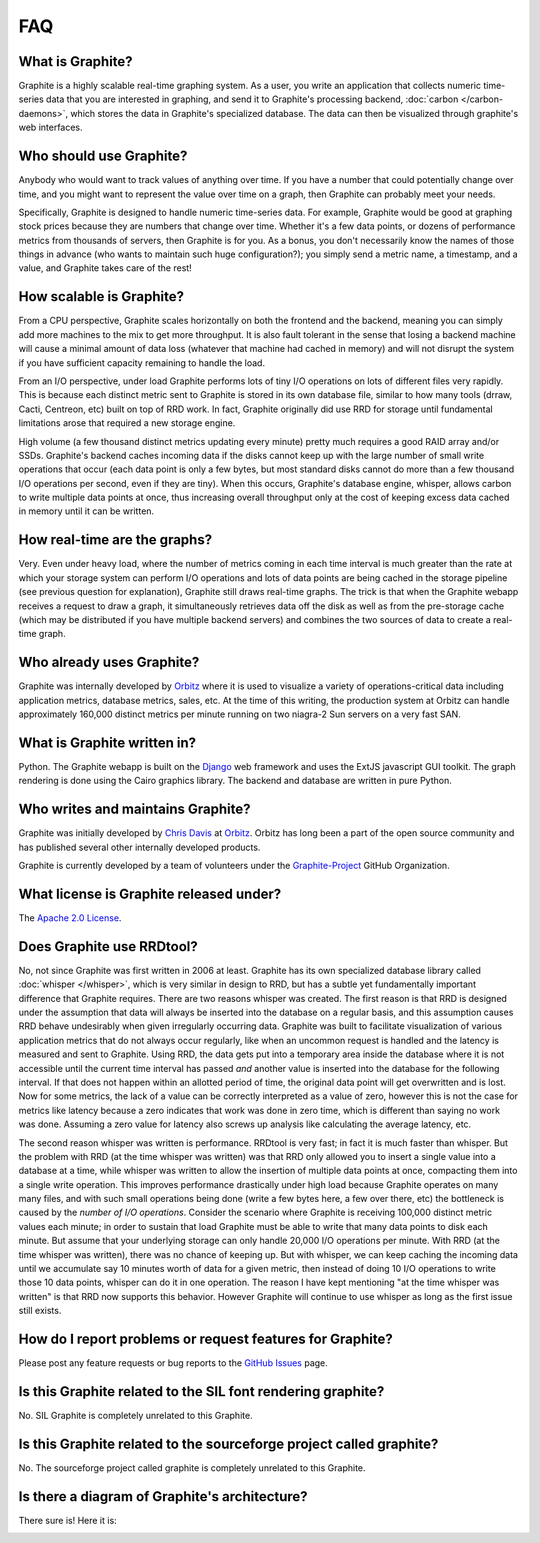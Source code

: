 FAQ
===

What is Graphite?
-----------------
Graphite is a highly scalable real-time graphing system. As a user, you write an application that collects numeric time-series data that you are interested in graphing, and send it to Graphite's processing backend, :doc:`carbon </carbon-daemons>`, which stores the data in Graphite's specialized database. The data can then be visualized through graphite's web interfaces.


Who should use Graphite?
------------------------
Anybody who would want to track values of anything over time.  If you have a number that could potentially change over time, and you might want to represent the value over time on a graph, then Graphite can probably meet your needs.

Specifically, Graphite is designed to handle numeric time-series data. For example, Graphite would be good at graphing stock prices because they are numbers that change over time. Whether it's a few data points, or dozens of performance metrics from thousands of servers, then Graphite is for you. As a bonus, you don't necessarily know the names of those things in advance (who wants to maintain such huge configuration?); you simply send a metric name, a timestamp, and a value, and Graphite takes care of the rest!


How scalable is Graphite?
-------------------------
From a CPU perspective, Graphite scales horizontally on both the frontend and the backend, meaning you can simply add more machines to the mix to get more throughput. It is also fault tolerant in the sense that losing a backend machine will cause a minimal amount of data loss (whatever that machine had cached in memory) and will not disrupt the system if you have sufficient capacity remaining to handle the load.

From an I/O perspective, under load Graphite performs lots of tiny I/O operations on lots of different files very rapidly. This is because each distinct metric sent to Graphite is stored in its own database file, similar to how many tools (drraw, Cacti, Centreon, etc) built on top of RRD work. In fact, Graphite originally did use RRD for storage until fundamental limitations arose that required a new storage engine.

High volume (a few thousand distinct metrics updating every minute) pretty much requires a good RAID array and/or SSDs. Graphite's backend caches incoming data if the disks cannot keep up with the large number of small write operations that occur (each data point is only a few bytes, but most standard disks cannot do more than a few thousand I/O operations per second, even if they are tiny). When this occurs, Graphite's database engine, whisper, allows carbon to write multiple data points at once, thus increasing overall throughput only at the cost of keeping excess data cached in memory until it can be written.


How real-time are the graphs?
-----------------------------
Very. Even under heavy load, where the number of metrics coming in each time interval is much greater than the rate at which your storage system can perform I/O operations and lots of data points are being cached in the storage pipeline (see previous question for explanation), Graphite still draws real-time graphs. The trick is that when the Graphite webapp receives a request to draw a graph, it simultaneously retrieves data off the disk as well as from the pre-storage cache (which may be distributed if you have multiple backend servers) and combines the two sources of data to create a real-time graph.


Who already uses Graphite?
--------------------------
Graphite was internally developed by `Orbitz`_ where it is used to visualize a variety of operations-critical data including application metrics, database metrics, sales, etc. At the time of this writing, the production system at Orbitz can handle approximately 160,000 distinct metrics per minute running on two niagra-2 Sun servers on a very fast SAN.


What is Graphite written in?
----------------------------
Python. The Graphite webapp is built on the `Django`_ web framework and uses the ExtJS javascript GUI toolkit. The graph rendering is done using the Cairo graphics library. The backend and database are written in pure Python.


Who writes and maintains Graphite?
----------------------------------
Graphite was initially developed by `Chris Davis`_ at `Orbitz`_. Orbitz has long been a part of the open source community and has published several other internally developed products.

Graphite is currently developed by a team of volunteers under the `Graphite-Project`_ GitHub Organization.


What license is Graphite released under?
----------------------------------------
The `Apache 2.0 License`_.


Does Graphite use RRDtool?
--------------------------
No, not since Graphite was first written in 2006 at least. Graphite has its own specialized database library called :doc:`whisper </whisper>`, which is very similar in design to RRD, but has a subtle yet fundamentally important difference that Graphite requires. There are two reasons whisper was created. The first reason is that RRD is designed under the assumption that data will always be inserted into the database on a regular basis, and this assumption causes RRD behave undesirably when given irregularly occurring data. Graphite was built to facilitate visualization of various application metrics that do not always occur regularly, like when an uncommon request is handled and the latency is measured and sent to Graphite. Using RRD, the data gets put into a temporary area inside the database where it is not accessible until the current time interval has passed *and* another value is inserted into the database for the following interval. If that does not happen within an allotted period of time, the original data point will get overwritten and is lost. Now for some metrics, the lack of a value can be correctly interpreted as a value of zero, however this is not the case for metrics like latency because a zero indicates that work was done in zero time, which is different than saying no work was done. Assuming a zero value for latency also screws up analysis like calculating the average latency, etc.

The second reason whisper was written is performance. RRDtool is very fast; in fact it is much faster than whisper. But the problem with RRD (at the time whisper was written) was that RRD only allowed you to insert a single value into a database at a time, while whisper was written to allow the insertion of multiple data points at once, compacting them into a single write operation. This improves performance drastically under high load because Graphite operates on many many files, and with such small operations being done (write a few bytes here, a few over there, etc) the bottleneck is caused by the *number of I/O operations*. Consider the scenario where Graphite is receiving 100,000 distinct metric values each minute; in order to sustain that load Graphite must be able to write that many data points to disk each minute. But assume that your underlying storage can only handle 20,000 I/O operations per minute. With RRD (at the time whisper was written), there was no chance of keeping up. But with whisper, we can keep caching the incoming data until we accumulate say 10 minutes worth of data for a given metric, then instead of doing 10 I/O operations to write those 10 data points, whisper can do it in one operation. The reason I have kept mentioning "at the time whisper was written" is that RRD now supports this behavior. However Graphite will continue to use whisper as long as the first issue still exists.


How do I report problems or request features for Graphite?
----------------------------------------------------------
Please post any feature requests or bug reports to the `GitHub Issues`_ page.


Is this Graphite related to the SIL font rendering graphite?
------------------------------------------------------------
No. SIL Graphite is completely unrelated to this Graphite.


Is this Graphite related to the sourceforge project called graphite?
--------------------------------------------------------------------
No. The sourceforge project called graphite is completely unrelated to this Graphite.


Is there a diagram of Graphite's architecture?
----------------------------------------------
There sure is! Here it is:

.. image:: ../webapp/content/img/overview.png


.. _Django: http://www.djangoproject.com/
.. _Cairo: http://www.cairographics.org/
.. _RRD: http://oss.oetiker.ch/rrdtool/
.. _Chris Davis: mailto:chrismd@gmail.com
.. _Orbitz: http://www.orbitz.com/
.. _Sears: http://www.sears.com/
.. _Graphite-Project: https://github.com/graphite-project/
.. _Apache 2.0 License: http://www.apache.org/licenses/LICENSE-2.0.html
.. _GitHub Issues: https://github.com/graphite-project/graphite-web/issues
